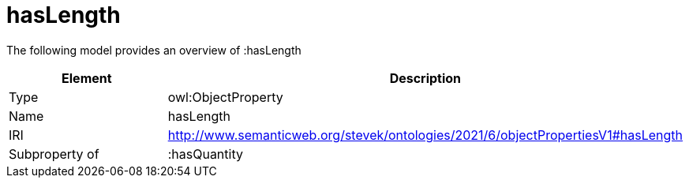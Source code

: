 // This file was created automatically by title Untitled No version .
// DO NOT EDIT!

= hasLength

//Include information from owl files

The following model provides an overview of :hasLength

|===
|Element |Description

|Type
|owl:ObjectProperty

|Name
|hasLength

|IRI
|http://www.semanticweb.org/stevek/ontologies/2021/6/objectPropertiesV1#hasLength

|Subproperty of
|:hasQuantity

|===